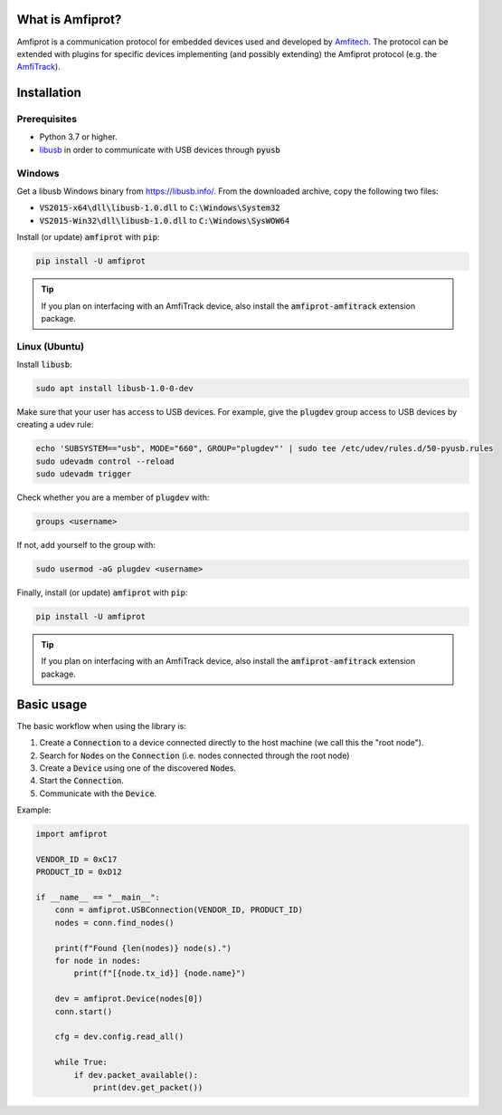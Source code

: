 What is Amfiprot?
=================
Amfiprot is a communication protocol for embedded devices used and developed by `Amfitech <https://www.amfitech.dk/>`_.
The protocol can be extended with plugins for specific devices implementing (and possibly extending) the Amfiprot
protocol (e.g. the `AmfiTrack <https://www.amfitrack.com/>`_).

Installation
============

Prerequisites
-------------

- Python 3.7 or higher.
- `libusb <https://libusb.info/>`_ in order to communicate with USB devices through :code:`pyusb`


Windows
-------

Get a libusb Windows binary from https://libusb.info/. From the downloaded archive, copy the following two files:

- :code:`VS2015-x64\dll\libusb-1.0.dll` to :code:`C:\Windows\System32`
- :code:`VS2015-Win32\dll\libusb-1.0.dll` to :code:`C:\Windows\SysWOW64`


Install (or update) :code:`amfiprot` with :code:`pip`:

.. code-block:: shell

    pip install -U amfiprot


.. admonition:: Tip

    If you plan on interfacing with an AmfiTrack device, also install the :code:`amfiprot-amfitrack` extension package.

Linux (Ubuntu)
--------------

Install :code:`libusb`:

.. code-block:: shell

    sudo apt install libusb-1.0-0-dev


Make sure that your user has access to USB devices. For example, give the :code:`plugdev` group access to USB devices by creating a udev rule:

.. code-block:: shell

    echo 'SUBSYSTEM=="usb", MODE="660", GROUP="plugdev"' | sudo tee /etc/udev/rules.d/50-pyusb.rules
    sudo udevadm control --reload
    sudo udevadm trigger

Check whether you are a member of :code:`plugdev` with:

.. code-block:: shell

    groups <username>

If not, add yourself to the group with:

.. code-block:: shell

    sudo usermod -aG plugdev <username>

Finally, install (or update) :code:`amfiprot` with :code:`pip`:

.. code-block:: shell

    pip install -U amfiprot

.. admonition:: Tip

    If you plan on interfacing with an AmfiTrack device, also install the :code:`amfiprot-amfitrack` extension package.

Basic usage
=============

The basic workflow when using the library is:

1. Create a :code:`Connection` to a device connected directly to the host machine (we call this the "root node").
2. Search for :code:`Node`\ s on the :code:`Connection` (i.e. nodes connected through the root node)
3. Create a :code:`Device` using one of the discovered :code:`Node`\ s.
4. Start the :code:`Connection`.
5. Communicate with the :code:`Device`.

Example:

.. code-block:: python

    import amfiprot

    VENDOR_ID = 0xC17
    PRODUCT_ID = 0xD12

    if __name__ == "__main__":
        conn = amfiprot.USBConnection(VENDOR_ID, PRODUCT_ID)
        nodes = conn.find_nodes()

        print(f"Found {len(nodes)} node(s).")
        for node in nodes:
            print(f"[{node.tx_id}] {node.name}")

        dev = amfiprot.Device(nodes[0])
        conn.start()

        cfg = dev.config.read_all()

        while True:
            if dev.packet_available():
                print(dev.get_packet())
